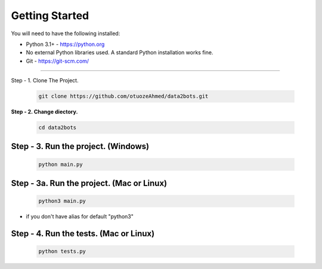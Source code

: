 Getting Started
---------------

You will need to have the following installed:

- Python 3.1+ - https://python.org
- No external Python libraries used. A standard Python installation works fine.
- Git - https://git-scm.com/

~~~~~~~~~~~~~

Step - 1. Clone The Project.

   .. code:: sh

        git clone https://github.com/otuozeAhmed/data2bots.git

**Step - 2. Change diectory.**

   .. code:: sh

        cd data2bots

**Step - 3. Run the project. (Windows)**
~~~~~~~~~~~~~~~~~~~~~~~~~~~~~~~~~~~~~~~~

   .. code:: sh

        python main.py 

**Step - 3a. Run the project. (Mac or Linux)**
~~~~~~~~~~~~~~~~~~~~~~~~~~~~~~~~~~~~~~~~~~~~~~

   .. code:: sh

        python3 main.py

- if you don't have alias for default "python3"


**Step - 4. Run the tests. (Mac or Linux)**
~~~~~~~~~~~~~~~~~~~~~~~~~~~~~~~~~~~~~~~~~~~~

   .. code:: sh

        python tests.py